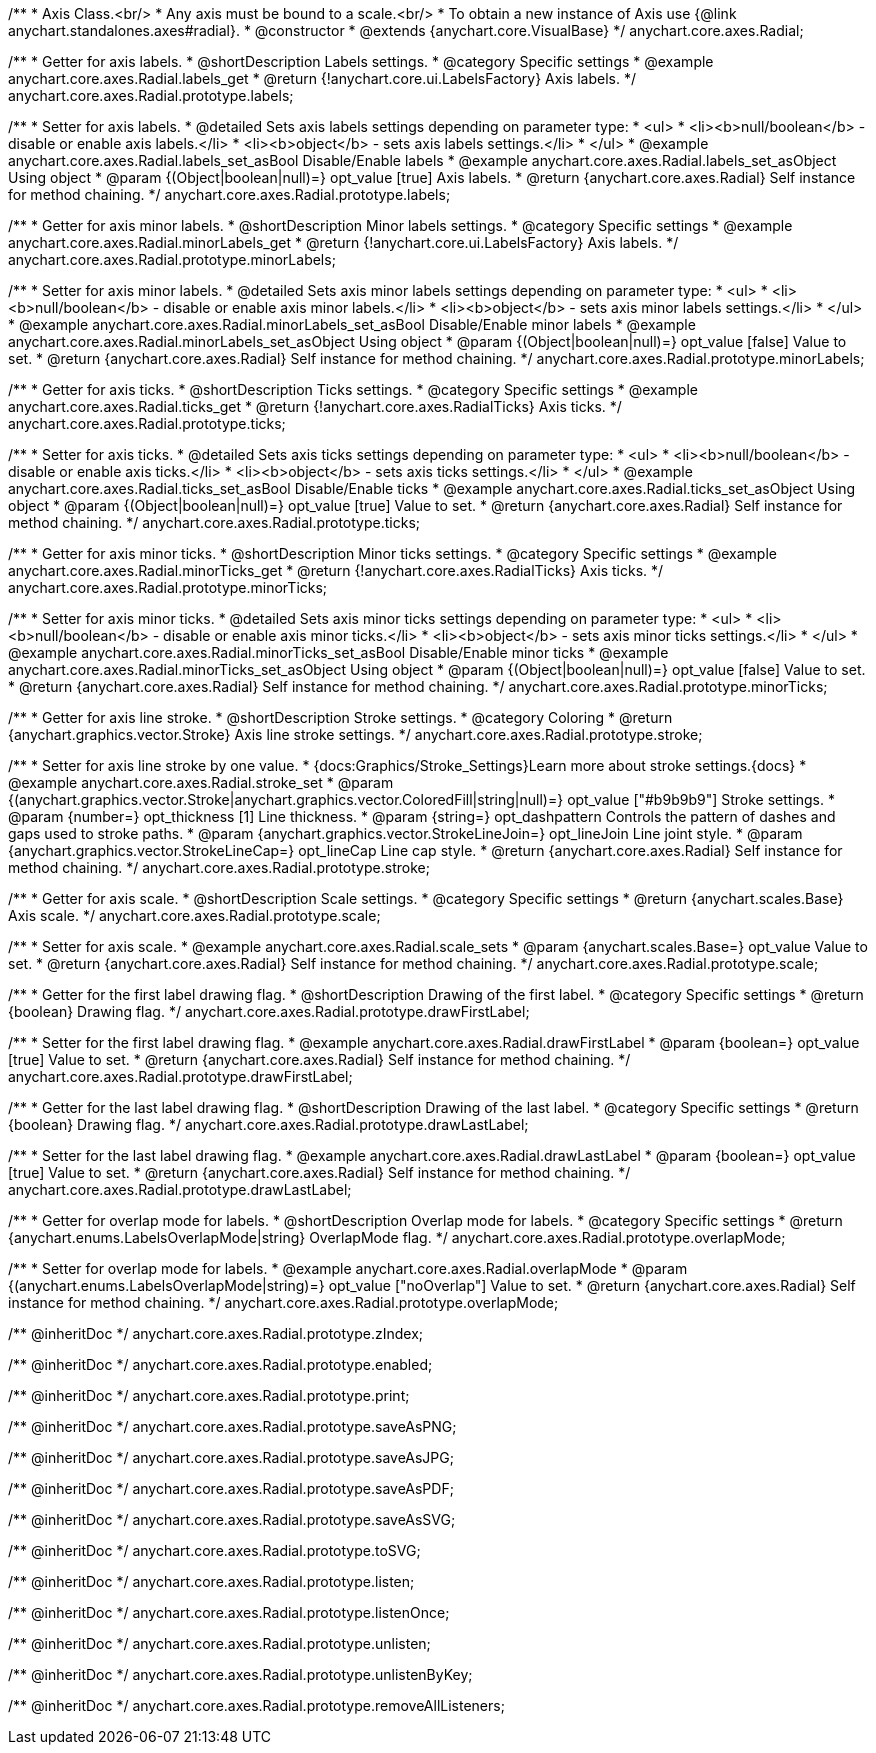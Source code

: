 /**
 * Axis Class.<br/>
 * Any axis must be bound to a scale.<br/>
 * To obtain a new instance of Axis use {@link anychart.standalones.axes#radial}.
 * @constructor
 * @extends {anychart.core.VisualBase}
 */
anychart.core.axes.Radial;


//----------------------------------------------------------------------------------------------------------------------
//
//  anychart.core.axes.Radial.prototype.labels
//
//----------------------------------------------------------------------------------------------------------------------

/**
 * Getter for axis labels.
 * @shortDescription Labels settings.
 * @category Specific settings
 * @example anychart.core.axes.Radial.labels_get
 * @return {!anychart.core.ui.LabelsFactory} Axis labels.
 */
anychart.core.axes.Radial.prototype.labels;

/**
 * Setter for axis labels.
 * @detailed Sets axis labels settings depending on parameter type:
 * <ul>
 *   <li><b>null/boolean</b> - disable or enable axis labels.</li>
 *   <li><b>object</b> - sets axis labels settings.</li>
 * </ul>
 * @example anychart.core.axes.Radial.labels_set_asBool Disable/Enable labels
 * @example anychart.core.axes.Radial.labels_set_asObject Using object
 * @param {(Object|boolean|null)=} opt_value [true] Axis labels.
 * @return {anychart.core.axes.Radial} Self instance for method chaining.
 */
anychart.core.axes.Radial.prototype.labels;


//----------------------------------------------------------------------------------------------------------------------
//
//  anychart.core.axes.Radial.prototype.minorLabels
//
//----------------------------------------------------------------------------------------------------------------------

/**
 * Getter for axis minor labels.
 * @shortDescription Minor labels settings.
 * @category Specific settings
 * @example anychart.core.axes.Radial.minorLabels_get
 * @return {!anychart.core.ui.LabelsFactory} Axis labels.
 */
anychart.core.axes.Radial.prototype.minorLabels;

/**
 * Setter for axis minor labels.
 * @detailed Sets axis minor labels settings depending on parameter type:
 * <ul>
 *   <li><b>null/boolean</b> - disable or enable axis minor labels.</li>
 *   <li><b>object</b> - sets axis minor labels settings.</li>
 * </ul>
 * @example anychart.core.axes.Radial.minorLabels_set_asBool Disable/Enable minor labels
 * @example anychart.core.axes.Radial.minorLabels_set_asObject Using object
 * @param {(Object|boolean|null)=} opt_value [false] Value to set.
 * @return {anychart.core.axes.Radial} Self instance for method chaining.
 */
anychart.core.axes.Radial.prototype.minorLabels;


//----------------------------------------------------------------------------------------------------------------------
//
//  anychart.core.axes.Radial.prototype.ticks
//
//----------------------------------------------------------------------------------------------------------------------

/**
 * Getter for axis ticks.
 * @shortDescription Ticks settings.
 * @category Specific settings
 * @example anychart.core.axes.Radial.ticks_get
 * @return {!anychart.core.axes.RadialTicks} Axis ticks.
 */
anychart.core.axes.Radial.prototype.ticks;

/**
 * Setter for axis ticks.
 * @detailed Sets axis ticks settings depending on parameter type:
 * <ul>
 *   <li><b>null/boolean</b> - disable or enable axis ticks.</li>
 *   <li><b>object</b> - sets axis ticks settings.</li>
 * </ul>
 * @example anychart.core.axes.Radial.ticks_set_asBool Disable/Enable ticks
 * @example anychart.core.axes.Radial.ticks_set_asObject Using object
 * @param {(Object|boolean|null)=} opt_value [true] Value to set.
 * @return {anychart.core.axes.Radial} Self instance for method chaining.
 */
anychart.core.axes.Radial.prototype.ticks;


//----------------------------------------------------------------------------------------------------------------------
//
//  anychart.core.axes.Radial.prototype.minorTicks
//
//----------------------------------------------------------------------------------------------------------------------

/**
 * Getter for axis minor ticks.
 * @shortDescription Minor ticks settings.
 * @category Specific settings
 * @example anychart.core.axes.Radial.minorTicks_get
 * @return {!anychart.core.axes.RadialTicks} Axis ticks.
 */
anychart.core.axes.Radial.prototype.minorTicks;

/**
 * Setter for axis minor ticks.
 * @detailed Sets axis minor ticks settings depending on parameter type:
 * <ul>
 *   <li><b>null/boolean</b> - disable or enable axis minor ticks.</li>
 *   <li><b>object</b> - sets axis minor ticks settings.</li>
 * </ul>
 * @example anychart.core.axes.Radial.minorTicks_set_asBool Disable/Enable minor ticks
 * @example anychart.core.axes.Radial.minorTicks_set_asObject Using object
 * @param {(Object|boolean|null)=} opt_value [false] Value to set.
 * @return {anychart.core.axes.Radial} Self instance for method chaining.
 */
anychart.core.axes.Radial.prototype.minorTicks;


//----------------------------------------------------------------------------------------------------------------------
//
//  anychart.core.axes.Radial.prototype.stroke
//
//----------------------------------------------------------------------------------------------------------------------

/**
 * Getter for axis line stroke.
 * @shortDescription Stroke settings.
 * @category Coloring
 * @return {anychart.graphics.vector.Stroke} Axis line stroke settings.
 */
anychart.core.axes.Radial.prototype.stroke;

/**
 * Setter for axis line stroke by one value.
 * {docs:Graphics/Stroke_Settings}Learn more about stroke settings.{docs}
 * @example anychart.core.axes.Radial.stroke_set
 * @param {(anychart.graphics.vector.Stroke|anychart.graphics.vector.ColoredFill|string|null)=} opt_value ["#b9b9b9"] Stroke settings.
 * @param {number=} opt_thickness [1] Line thickness.
 * @param {string=} opt_dashpattern Controls the pattern of dashes and gaps used to stroke paths.
 * @param {anychart.graphics.vector.StrokeLineJoin=} opt_lineJoin Line joint style.
 * @param {anychart.graphics.vector.StrokeLineCap=} opt_lineCap Line cap style.
 * @return {anychart.core.axes.Radial} Self instance for method chaining.
 */
anychart.core.axes.Radial.prototype.stroke;


//----------------------------------------------------------------------------------------------------------------------
//
//  anychart.core.axes.Radial.prototype.scale
//
//----------------------------------------------------------------------------------------------------------------------

/**
 * Getter for axis scale.
 * @shortDescription Scale settings.
 * @category Specific settings
 * @return {anychart.scales.Base} Axis scale.
 */
anychart.core.axes.Radial.prototype.scale;

/**
 * Setter for axis scale.
 * @example anychart.core.axes.Radial.scale_sets
 * @param {anychart.scales.Base=} opt_value Value to set.
 * @return {anychart.core.axes.Radial} Self instance for method chaining.
 */
anychart.core.axes.Radial.prototype.scale;


//----------------------------------------------------------------------------------------------------------------------
//
//  anychart.core.axes.Radial.prototype.drawFirstLabel
//
//----------------------------------------------------------------------------------------------------------------------

/**
 * Getter for the first label drawing flag.
 * @shortDescription Drawing of the first label.
 * @category Specific settings
 * @return {boolean} Drawing flag.
 */
anychart.core.axes.Radial.prototype.drawFirstLabel;

/**
 * Setter for the first label drawing flag.
 * @example anychart.core.axes.Radial.drawFirstLabel
 * @param {boolean=} opt_value [true] Value to set.
 * @return {anychart.core.axes.Radial} Self instance for method chaining.
 */
anychart.core.axes.Radial.prototype.drawFirstLabel;


//----------------------------------------------------------------------------------------------------------------------
//
//  anychart.core.axes.Radial.prototype.drawLastLabel
//
//----------------------------------------------------------------------------------------------------------------------

/**
 * Getter for the last label drawing flag.
 * @shortDescription Drawing of the last label.
 * @category Specific settings
 * @return {boolean} Drawing flag.
 */
anychart.core.axes.Radial.prototype.drawLastLabel;

/**
 * Setter for the last label drawing flag.
 * @example anychart.core.axes.Radial.drawLastLabel
 * @param {boolean=} opt_value [true] Value to set.
 * @return {anychart.core.axes.Radial} Self instance for method chaining.
 */
anychart.core.axes.Radial.prototype.drawLastLabel;


//----------------------------------------------------------------------------------------------------------------------
//
//  anychart.core.axes.Radial.prototype.overlapMode
//
//----------------------------------------------------------------------------------------------------------------------

/**
 * Getter for overlap mode for labels.
 * @shortDescription Overlap mode for labels.
 * @category Specific settings
 * @return {anychart.enums.LabelsOverlapMode|string} OverlapMode flag.
 */
anychart.core.axes.Radial.prototype.overlapMode;

/**
 * Setter for overlap mode for labels.
 * @example anychart.core.axes.Radial.overlapMode
 * @param {(anychart.enums.LabelsOverlapMode|string)=} opt_value ["noOverlap"] Value to set.
 * @return {anychart.core.axes.Radial} Self instance for method chaining.
 */
anychart.core.axes.Radial.prototype.overlapMode;

/** @inheritDoc */
anychart.core.axes.Radial.prototype.zIndex;

/** @inheritDoc */
anychart.core.axes.Radial.prototype.enabled;

/** @inheritDoc */
anychart.core.axes.Radial.prototype.print;

/** @inheritDoc */
anychart.core.axes.Radial.prototype.saveAsPNG;

/** @inheritDoc */
anychart.core.axes.Radial.prototype.saveAsJPG;

/** @inheritDoc */
anychart.core.axes.Radial.prototype.saveAsPDF;

/** @inheritDoc */
anychart.core.axes.Radial.prototype.saveAsSVG;

/** @inheritDoc */
anychart.core.axes.Radial.prototype.toSVG;

/** @inheritDoc */
anychart.core.axes.Radial.prototype.listen;

/** @inheritDoc */
anychart.core.axes.Radial.prototype.listenOnce;

/** @inheritDoc */
anychart.core.axes.Radial.prototype.unlisten;

/** @inheritDoc */
anychart.core.axes.Radial.prototype.unlistenByKey;

/** @inheritDoc */
anychart.core.axes.Radial.prototype.removeAllListeners;


